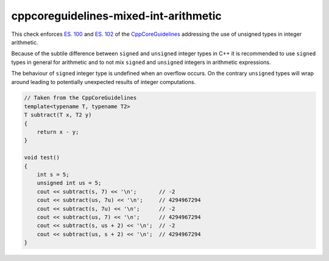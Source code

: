 .. title:: clang-tidy - cppcoreguidelines-mixed-int-arithmetic

cppcoreguidelines-mixed-int-arithmetic
======================================

This check enforces `ES. 100 <http://isocpp.github.io/CppCoreGuidelines/CppCoreGuidelines#es100-dont-mix-signed-and-unsigned-arithmetic>`_
and `ES. 102 <http://isocpp.github.io/CppCoreGuidelines/CppCoreGuidelines#es102-use-signed-types-for-arithmetic>`_
of the `CppCoreGuidelines <http://isocpp.github.io/CppCoreGuidelines/CppCoreGuidelines#c-core-guidelines>`_
addressing the use of unsigned types in integer arithmetic.

Because of the subtile difference between ``signed`` and ``unsigned`` integer
types in C++ it is recommended to use ``signed`` types in general for arithmetic
and to not mix ``signed`` and ``unsigned`` integers in arithmetic expressions.

The behaviour of ``signed`` integer type is undefined when an overflow occurs.
On the contrary ``unsigned`` types will wrap around leading to potentially
unexpected results of integer computations.

.. code-block:: c++

    // Taken from the CppCoreGuidelines
    template<typename T, typename T2>
    T subtract(T x, T2 y)
    {
        return x - y;
    }

    void test()
    {
        int s = 5;
        unsigned int us = 5;
        cout << subtract(s, 7) << '\n';       // -2
        cout << subtract(us, 7u) << '\n';     // 4294967294
        cout << subtract(s, 7u) << '\n';      // -2
        cout << subtract(us, 7) << '\n';      // 4294967294
        cout << subtract(s, us + 2) << '\n';  // -2
        cout << subtract(us, s + 2) << '\n';  // 4294967294
    }
